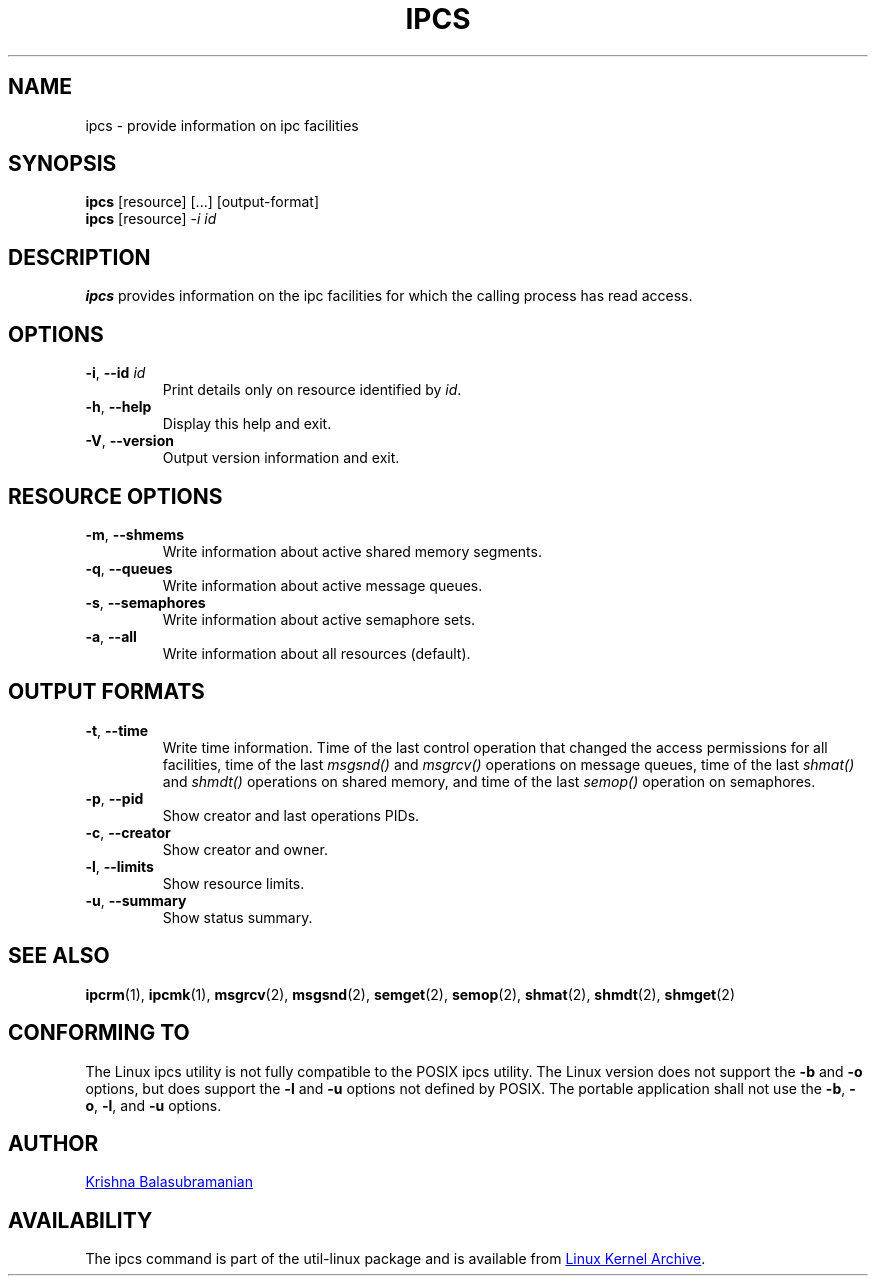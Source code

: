.\" Copyright 1993 Rickard E. Faith (faith@cs.unc.edu)
.\" May be distributed under the GNU General Public License
.TH IPCS "1" "September 2011" "util-linux" "User Commands"
.SH NAME
ipcs \- provide information on ipc facilities
.SH SYNOPSIS
.B ipcs
[resource] [...] [output\-format]
.br
.B ipcs
[resource]
.I \-i id
.SH DESCRIPTION
.B ipcs
provides information on the ipc facilities for which the calling process
has read access.
.SH OPTIONS
.TP
\fB\-i\fR, \fB\-\-id\fR \fIid\fR
Print details only on resource identified by
.IR id .
.TP
\fB\-h\fR, \fB\-\-help\fR
Display this help and exit.
.TP
\fB\-V\fR, \fB\-\-version\fR
Output version information and exit.
.SH "RESOURCE OPTIONS"
.TP
\fB\-m\fR, \fB\-\-shmems\fR
Write information about active shared memory segments.
.TP
\fB\-q\fR, \fB\-\-queues\fR
Write information about active message queues.
.TP
\fB\-s\fR, \fB\-\-semaphores\fR
Write information about active semaphore sets.
.TP
\fB\-a\fR, \fB\-\-all\fR
Write information about all resources (default).
.SH "OUTPUT FORMATS"
.TP
\fB\-t\fR, \fB\-\-time\fR
Write time information. Time of the last control operation that changed the
access permissions for all facilities, time of the last
.I msgsnd()
and
.I msgrcv()
operations on message queues, time of the last
.I shmat()
and
.I shmdt()
operations on shared memory, and time of the last
.I semop()
operation on semaphores.
.TP
\fB\-p\fR, \fB\-\-pid\fR
Show creator and last operations PIDs.
.TP
\fB\-c\fR, \fB\-\-creator\fR
Show creator and owner.
.TP
\fB\-l\fR, \fB\-\-limits\fR
Show resource limits.
.TP
\fB\-u\fR, \fB\-\-summary\fR
Show status summary.
.SH SEE ALSO
.BR ipcrm (1),
.BR ipcmk (1),
.BR msgrcv (2),
.BR msgsnd (2),
.BR semget (2),
.BR semop (2),
.BR shmat (2),
.BR shmdt (2),
.BR shmget (2)
.SH CONFORMING TO
The Linux ipcs utility is not fully compatible to the POSIX ipcs utility.
The Linux version does not support the
.B \-b
and
.B \-o
options, but does support the
.B \-l
and
.B \-u
options not defined by POSIX. The portable application shall not use the
.BR \-b ,
.BR \-o ,
.BR \-l ,
and
.B \-u
options.
.SH AUTHOR
.UR balasub@cis.ohio-state.edu
Krishna Balasubramanian
.UE
.SH AVAILABILITY
The ipcs command is part of the util-linux package and is available from
.UR ftp://\:ftp.kernel.org\:/pub\:/linux\:/utils\:/util-linux/
Linux Kernel Archive
.UE .
